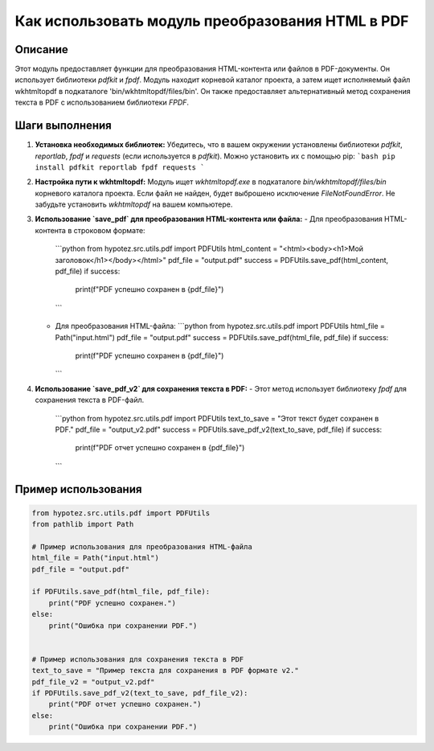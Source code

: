 Как использовать модуль преобразования HTML в PDF
==========================================================================================

Описание
-------------------------
Этот модуль предоставляет функции для преобразования HTML-контента или файлов в PDF-документы. Он использует библиотеки `pdfkit` и `fpdf`.  Модуль находит корневой каталог проекта, а затем ищет исполняемый файл wkhtmltopdf в подкаталоге 'bin/wkhtmltopdf/files/bin'.  Он также предоставляет альтернативный метод сохранения текста в PDF с использованием библиотеки `FPDF`.

Шаги выполнения
-------------------------
1. **Установка необходимых библиотек:**  Убедитесь, что в вашем окружении установлены библиотеки `pdfkit`, `reportlab`, `fpdf` и `requests` (если используется в `pdfkit`).  Можно установить их с помощью pip:
   ```bash
   pip install pdfkit reportlab fpdf requests
   ```
2. **Настройка пути к wkhtmltopdf:** Модуль ищет `wkhtmltopdf.exe` в подкаталоге `bin/wkhtmltopdf/files/bin`  корневого каталога проекта.  Если файл не найден, будет выброшено исключение `FileNotFoundError`.  Не забудьте установить `wkhtmltopdf` на вашем компьютере.
3. **Использование `save_pdf` для преобразования HTML-контента или файла:**
   - Для преобразования HTML-контента в строковом формате:
     ```python
     from hypotez.src.utils.pdf import PDFUtils
     html_content = "<html><body><h1>Мой заголовок</h1></body></html>"
     pdf_file = "output.pdf"
     success = PDFUtils.save_pdf(html_content, pdf_file)
     if success:
         print(f"PDF успешно сохранен в {pdf_file}")
     ```
   - Для преобразования HTML-файла:
     ```python
     from hypotez.src.utils.pdf import PDFUtils
     html_file = Path("input.html")
     pdf_file = "output.pdf"
     success = PDFUtils.save_pdf(html_file, pdf_file)
     if success:
         print(f"PDF успешно сохранен в {pdf_file}")
     ```
4. **Использование `save_pdf_v2` для сохранения текста в PDF:**
   -  Этот метод использует библиотеку `fpdf` для сохранения текста в PDF-файл.
     ```python
     from hypotez.src.utils.pdf import PDFUtils
     text_to_save = "Этот текст будет сохранен в PDF."
     pdf_file = "output_v2.pdf"
     success = PDFUtils.save_pdf_v2(text_to_save, pdf_file)
     if success:
         print(f"PDF отчет успешно сохранен в {pdf_file}")
     ```


Пример использования
-------------------------
.. code-block:: python

    from hypotez.src.utils.pdf import PDFUtils
    from pathlib import Path
    
    # Пример использования для преобразования HTML-файла
    html_file = Path("input.html")
    pdf_file = "output.pdf"
    
    if PDFUtils.save_pdf(html_file, pdf_file):
        print("PDF успешно сохранен.")
    else:
        print("Ошибка при сохранении PDF.")


    # Пример использования для сохранения текста в PDF
    text_to_save = "Пример текста для сохранения в PDF формате v2."
    pdf_file_v2 = "output_v2.pdf"
    if PDFUtils.save_pdf_v2(text_to_save, pdf_file_v2):
        print("PDF отчет успешно сохранен.")
    else:
        print("Ошибка при сохранении PDF.")